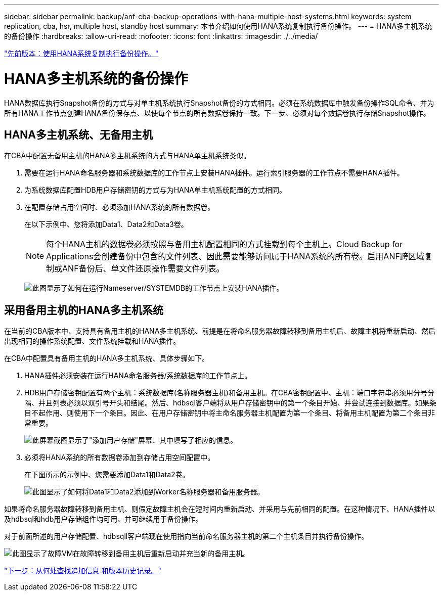 ---
sidebar: sidebar 
permalink: backup/anf-cba-backup-operations-with-hana-multiple-host-systems.html 
keywords: system replication, cba, hsr, multiple host, standby host 
summary: 本节介绍如何使用HANA系统复制执行备份操作。 
---
= HANA多主机系统的备份操作
:hardbreaks:
:allow-uri-read: 
:nofooter: 
:icons: font
:linkattrs: 
:imagesdir: ./../media/


link:anf-cba-backup-operations-with-hana-system-replication.html["先前版本：使用HANA系统复制执行备份操作。"]



= HANA多主机系统的备份操作

HANA数据库执行Snapshot备份的方式与对单主机系统执行Snapshot备份的方式相同。必须在系统数据库中触发备份操作SQL命令、并为所有HANA工作节点创建HANA备份保存点、以使每个节点的所有数据卷保持一致。下一步、必须对每个数据卷执行存储Snapshot操作。



== HANA多主机系统、无备用主机

在CBA中配置无备用主机的HANA多主机系统的方式与HANA单主机系统类似。

. 需要在运行HANA命名服务器和系统数据库的工作节点上安装HANA插件。运行索引服务器的工作节点不需要HANA插件。
. 为系统数据库配置HDB用户存储密钥的方式与为HANA单主机系统配置的方式相同。
. 在配置存储占用空间时、必须添加HANA系统的所有数据卷。
+
在以下示例中、您将添加Data1、Data2和Data3卷。

+

NOTE: 每个HANA主机的数据卷必须按照与备用主机配置相同的方式挂载到每个主机上。Cloud Backup for Applications会创建备份中包含的文件列表、因此需要能够访问属于HANA系统的所有卷。启用ANF跨区域复制或ANF备份后、单文件还原操作需要文件列表。

+
image:anf-cba-image111.png["此图显示了如何在运行Nameserver/SYSTEMDB的工作节点上安装HANA插件。"]





== 采用备用主机的HANA多主机系统

在当前的CBA版本中、支持具有备用主机的HANA多主机系统、前提是在将命名服务器故障转移到备用主机后、故障主机将重新启动、然后出现相同的操作系统配置、文件系统挂载和HANA插件。

在CBA中配置具有备用主机的HANA多主机系统、具体步骤如下。

. HANA插件必须安装在运行HANA命名服务器/系统数据库的工作节点上。
. HDB用户存储密钥配置有两个主机：系统数据库(名称服务器主机)和备用主机。在CBA密钥配置中、主机：端口字符串必须用分号分隔、并且列表必须以双引号开头和结尾。然后、hdbsql客户端将从用户存储密钥中的第一个条目开始、并尝试连接到数据库。如果条目不起作用、则使用下一个条目。因此、在用户存储密钥中将主命名服务器主机配置为第一个条目、将备用主机配置为第二个条目非常重要。
+
image:anf-cba-image112.png["此屏幕截图显示了\"添加用户存储\"屏幕、其中填写了相应的信息。"]

. 必须将HANA系统的所有数据卷添加到存储占用空间配置中。
+
在下图所示的示例中、您需要添加Data1和Data2卷。

+
image:anf-cba-image113.png["此图显示了如何将Data1和Data2添加到Worker名称服务器和备用服务器。"]



如果将命名服务器故障转移到备用主机、则假定故障主机会在短时间内重新启动、并采用与先前相同的配置。在这种情况下、HANA插件以及hdbsql和hdb用户存储组件均可用、并可继续用于备份操作。

对于前面所述的用户存储配置、hdbsqll客户端现在使用指向当前命名服务器主机的第二个主机条目并执行备份操作。

image:anf-cba-image114.png["此图显示了故障VM在故障转移到备用主机后重新启动并充当新的备用主机。"]

link:anf-cba-where-to-find-additional-information-and-version-history.html["下一步：从何处查找追加信息 和版本历史记录。"]
